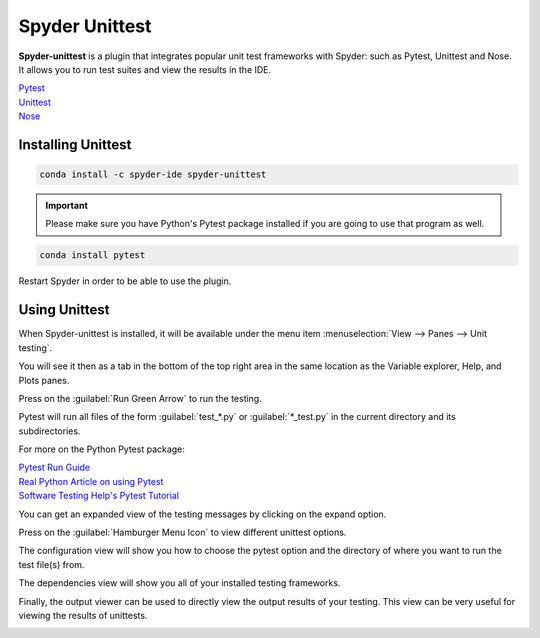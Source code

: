 ###############
Spyder Unittest
###############

**Spyder-unittest** is a plugin that integrates popular unit test frameworks with Spyder: such as Pytest, Unittest and Nose. It allows you to run test suites and view the results in the IDE.

.. image:: /images/unittest/unittest-run.png
   :alt: Spyder Unittest in Spyder

| `Pytest <https://docs.pytest.org/en/stable/getting-started.html#install-pytest>`_

| `Unittest <https://docs.python.org/3/library/unittest.html#module-unittest>`_

| `Nose <https://nose.readthedocs.io/en/latest/>`_

===================
Installing Unittest
===================

.. code-block:: bash

   conda install -c spyder-ide spyder-unittest

.. important::

   Please make sure you have Python's Pytest package installed if you are going to use that program as well.

.. code-block:: bash

   conda install pytest

Restart Spyder in order to be able to use the plugin.

==============
Using Unittest
==============

When Spyder-unittest is installed, it will be available under the menu item :menuselection:`View --> Panes --> Unit testing`.

.. image:: /images/unittest/unittest-view-panes.png
   :alt: Spyder showing view panes Unittest

You will see it then as a tab in the bottom of the top right area in the same location as the Variable explorer, Help, and Plots panes.

Press on the  :guilabel:`Run Green Arrow` to run the testing.

Pytest will run all files of the form :guilabel:`test_*.py` or :guilabel:`*_test.py` in the current directory and its subdirectories.

For more on the Python Pytest package:

| `Pytest Run Guide <https://docs.pytest.org/en/stable/getting-started.html#run-multiple-tests>`_

| `Real Python Article on using Pytest <https://realpython.com/pytest-python-testing/>`_

| `Software Testing Help's Pytest Tutorial <https://www.softwaretestinghelp.com/pytest-tutorial/>`_

.. image:: /images/unittest/unittest-run-button.png
   :alt: Spyder showing Unittest run button

You can get an expanded view of the testing messages by clicking on the expand option.

.. image:: /images/unittest/unittest-expanded-message-view.png
   :alt: Spyder showing Unittest expanded message view

Press on the  :guilabel:`Hamburger Menu Icon` to view different unittest options.

.. image:: /images/unittest/unittest-hamburger-menu.png
   :alt: Spyder Unittest hamburger menu in Spyder

The configuration view will show you how to choose the pytest option and the directory of where you want to run the test file(s) from.

.. image:: /images/unittest/unittest-configuration-view.png
   :alt: Spyder Unittest configuration view in Spyder

The dependencies view will show you all of your installed testing frameworks.

.. image:: /images/unittest/unittest-dependencies-view.png
   :alt: Spyder Unittest dependencies view in Spyder

Finally, the output viewer can be used to directly view the output results of your testing.  This view can be very useful for viewing the results of unittests.

.. image:: /images/unittest/unittest-output-viewer.png
   :alt: Spyder Unittest output viewer in Spyder
